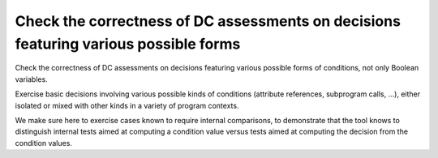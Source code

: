 Check the correctness of DC assessments on decisions featuring various possible forms
=====================================================================================

Check the correctness of DC assessments on decisions featuring various possible forms
of conditions, not only Boolean variables.

Exercise basic decisions involving various possible kinds of conditions
(attribute references, subprogram calls, ...), either isolated or mixed with
other kinds in a variety of program contexts.

We make sure here to exercise cases known to require internal comparisons, to
demonstrate that the tool knows to distinguish internal tests aimed at
computing a condition value versus tests aimed at computing the decision from
the condition values.


.. qmlink:: TCIndexImporter

   *




